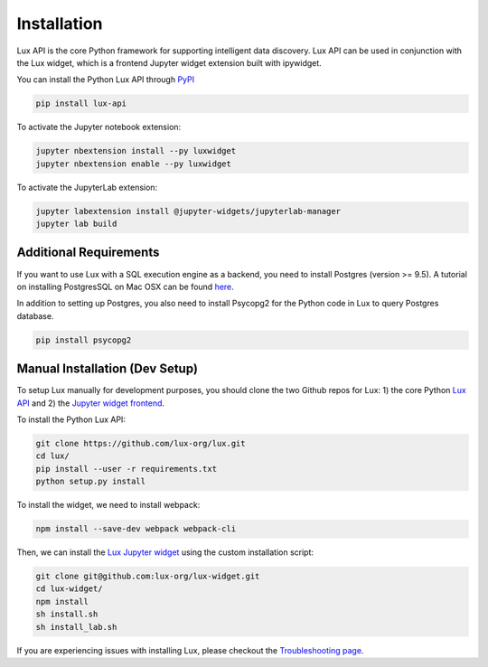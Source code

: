 ************
Installation
************

Lux API is the core Python framework for supporting intelligent data discovery. 
Lux API can be used in conjunction with the Lux widget, which is a frontend Jupyter widget extension built with ipywidget. 

You can install the Python Lux API through `PyPI <https://pypi.org/project/lux-api/>`_

.. code-block:: bash

    pip install lux-api

To activate the Jupyter notebook extension: 

.. code-block:: bash

    jupyter nbextension install --py luxwidget
    jupyter nbextension enable --py luxwidget

To activate the JupyterLab extension: 

.. code-block:: bash

    jupyter labextension install @jupyter-widgets/jupyterlab-manager
    jupyter lab build

Additional Requirements
-----------------------

If you want to use Lux with a SQL execution engine as a backend, you need to install Postgres (version >= 9.5).
A tutorial on installing PostgresSQL on Mac OSX can be found `here <https://chartio.com/resources/tutorials/how-to-start-postgresql-server-on-mac-os-x/>`_.

In addition to setting up Postgres, you also need to install Psycopg2 for the Python code in Lux to query Postgres database.

.. code-block:: bash

    pip install psycopg2

Manual Installation (Dev Setup)
--------------------------------

To setup Lux manually for development purposes, you should clone the two Github repos for Lux: 1) the core Python `Lux API <https://github.com/lux-org/lux>`_  and 2) the `Jupyter widget frontend <https://github.com/lux-org/lux-widget>`_. 

To install the Python Lux API: 

.. code-block:: bash

    git clone https://github.com/lux-org/lux.git
    cd lux/
    pip install --user -r requirements.txt
    python setup.py install

To install the widget, we need to install webpack:  

.. code-block:: bash
    
    npm install --save-dev webpack webpack-cli

Then, we can install the `Lux Jupyter widget <https://github.com/lux-org/lux-widget>`_ using the custom installation script: 

.. code-block:: bash

    git clone git@github.com:lux-org/lux-widget.git
    cd lux-widget/
    npm install
    sh install.sh
    sh install_lab.sh

If you are experiencing issues with installing Lux, please checkout the `Troubleshooting page <https://lux-api.readthedocs.io/en/latest/source/guide/FAQ.html#troubleshooting-tips>`_.
